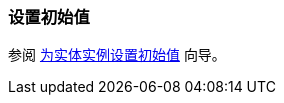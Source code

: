 [[init_values]]
=== 设置初始值

参阅 https://www.cuba-platform.com/guides/initial-entity-values[为实体实例设置初始值] 向导。
